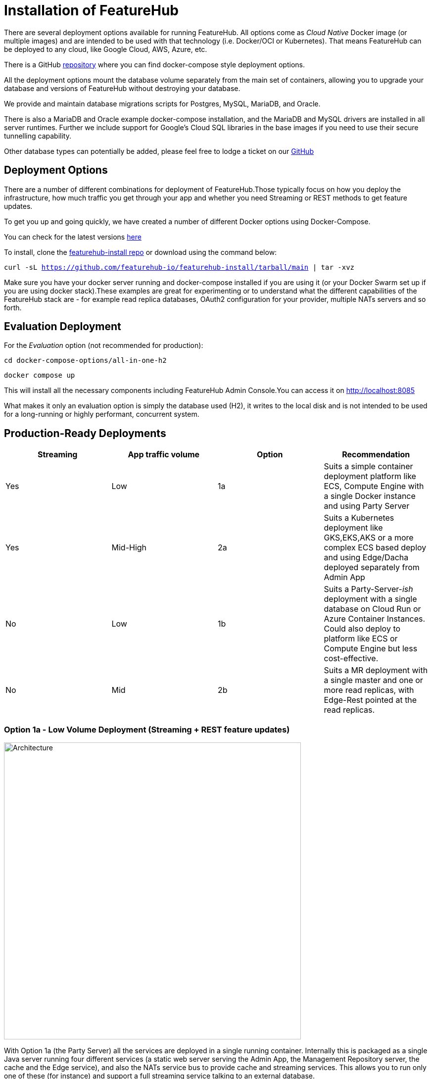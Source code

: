 = Installation of FeatureHub

There are several deployment options available for running FeatureHub. All options come as _Cloud Native_ Docker image (or multiple images) and are intended to be used with that technology (i.e. Docker/OCI or Kubernetes). That means FeatureHub can be deployed to any cloud, like Google Cloud, AWS, Azure, etc.

There is a GitHub https://github.com/featurehub-io/featurehub-install[repository] where you can find docker-compose style deployment options.

All the deployment options mount the database volume separately from the main set of containers, allowing you to upgrade your database and versions of FeatureHub without destroying your database.

We provide and maintain database migrations scripts for Postgres, MySQL, MariaDB, and Oracle.

There is also a MariaDB and Oracle example docker-compose installation, and the MariaDB and MySQL drivers are installed in all
server runtimes. Further we include support for Google's Cloud SQL libraries in the base images if you need to
use their secure tunnelling capability.

Other database types can potentially be added, please feel free to lodge a ticket on our https://github.com/featurehub-io/featurehub/issues[GitHub]

[#_deployment_options]
== Deployment Options

There are a number of different combinations
for deployment of FeatureHub.Those typically focus on how you deploy the infrastructure, how much traffic you get through your app and whether you need Streaming or REST methods to get feature updates.

To get you up and going quickly, we have created a number of different Docker options using Docker-Compose.

You can check for the latest versions https://github.com/featurehub-io/featurehub-install/releases[here]

To install, clone the https://github.com/featurehub-io/featurehub-install[featurehub-install repo] or download using the command below:

`curl -sL https://github.com/featurehub-io/featurehub-install/tarball/main | tar -xvz`

Make sure you have your docker server running and docker-compose installed if you are using it (or your Docker Swarm
set up if you are using docker stack).These examples are great for experimenting or to understand what the
different capabilities of the FeatureHub stack are - for example read replica databases, OAuth2 configuration for your
provider, multiple NATs servers and so forth.

[#_evaluation_deployment]
== Evaluation Deployment

For the _Evaluation_ option (not recommended for production):

`cd docker-compose-options/all-in-one-h2`

`docker compose up`

This will install all the necessary components including FeatureHub Admin Console.You can access it on http://localhost:8085

What makes it only an evaluation option is simply the database used (H2), it writes to the local
disk and is not intended to be used for a long-running or highly performant, concurrent system.

== Production-Ready Deployments

[options="header"]
|===================================
|Streaming|App traffic volume|Option|Recommendation
|Yes|Low|1a|Suits a simple container deployment platform like ECS, Compute Engine with a single Docker instance and using Party Server
|Yes|Mid-High|2a|Suits a Kubernetes deployment like GKS,EKS,AKS or a more complex ECS based deploy and using Edge/Dacha deployed separately from Admin App
|No|Low|1b|Suits a Party-Server-_ish_ deployment with a single database on Cloud Run or Azure Container Instances. Could also deploy to platform like ECS or Compute Engine but less cost-effective.
|No|Mid|2b|Suits a MR deployment with a single master and one or more read replicas, with Edge-Rest pointed at the read replicas.
|===================================

=== Option 1a - Low Volume Deployment (Streaming + REST feature updates)

image::fh_deployment_option_1a.svg[Architecture,600]

With Option 1a (the Party Server) all the services are deployed in a single running container. Internally this is packaged as a single
Java server running four different services (a static web server serving the Admin App, the Management Repository server,
the cache and the Edge service), and also the NATs service bus to provide cache and streaming services. This allows you to
run only one of these (for instance) and support a full streaming service talking to an external database.

The image is the same
as the basic evaluation image with the difference being the database (we recommend Postgres).

Because the single
container is responsible for handling all incoming requests (including requests for features), this will mean it should be able to
handle around 150-200 concurrent requests per CPU, but streaming requests will further limit that capacity. As such, it causes
Edge traffic to compete with Admin traffic.

You can run up multiple Party Servers, in this case the `nats.urls` configuration (see below) must
be set correctly for discovery (along with allowing network traffic between  them). If you start doing this, it is likely a better
choice to split them into multiple parts - with Admin on one server and Edge/Dacha on others. If you think your usage will grow, we
encourage you to use different DNS hosts pointing to the same server for features vs the Admin app.

==== Setup Instructions

For Postgres option:

`cd docker-compose-options/all-in-one-postgres`

`docker compose up`

Or for MySQL option:

`cd docker-compose-options/all-in-one-mysql`

`docker compose up`

This will install all the necessary components including FeatureHub Admin Console. You can now load it on localhost:8085

=== Option 2a - Scalable Deployment (Streaming + REST feature updates)

image::fh_deployment_option_2a.svg[Option 2a,600]

This option is best if you want to run FeatureHub in production at scale. Running separate instances of Edge, Cache, NATS and
FeatureHub MR Server, means you can deploy these components independently for scalability and redundancy, and Docker images
are provided for each of these services.

Because they are deployed in separate containers, you have considerably greater control over what
network traffic gains access to each of these pieces, and they do not all sit under the same Web server. This kind of
deployment is intended for situations where you want both streaming and REST support for feature updates, or where you want much greater volume or response
than the 2b solution can provide you. The Dacha servers are able to support massive horizontal scaling of features and
feature updates, further scaling up and not creating a load on the database as necessary by the use of the NATS cluster.

We provide an installation option with Postgres database. It brings up the Admin App (MR), the cache (Dacha), the
Edge server, the distributed bus (NATS) and the database all as separate services. Edge runs on a different port to the Admin App and shows
how you can use a different URL to serve traffic for feature consumers from your Admin App.

==== Setup Instructions

`cd docker-compose-options/all-separate-postgres`

`docker compose up`

There is also a helm chart available for production Kubernetes deployment for this option. Please follow documentation link:https://github.com/featurehub-io/featurehub-helm[here]. It doesn't include a Postgres or NATs server as generally your cloud
provider will have a managed Postgres service, and NATs have their own Kubernetes Helm charts for scalable, reliable deploys.


=== Option 1b - Low Volume Deployment (REST feature updates only)

The non-streaming option `party-server-ish` is designed to scale to less - tens of thousands, possibly
more if you have a limited number of environments, or a larger number of read replicas.
It is also designed to be much
_simpler and cheaper_ to deploy on environments like Google Cloud Run or Azure Container Instances.
Deployed, conceptually it looks like this:

image::fh_architecture_non_streaming.svg[Architecture,600]
In this case, `party-server-ish` deploys only the Management
Repository and a version of Edge that talks to the database. The `party-server-ish` serves the Admin web app, MR API, and Edge-Rest applications
running inside a single process. There is no NATS or Dacha.

This option is suitable if you are only using REST to get feature flags updates, such as for
mobile or Web applications. SSE based
streaming capability is not included into this bundle.

As with all deploys, you can configure a read replica for each container, and
Edge requests will hit the replica by default (as they are read only).

==== Setup Instructions

`cd docker-compose-options/party-server-ish-postgres`

`docker compose up`

=== Option 2b - Scalable Deployment (REST feature updates only)

image::fh_deployment_option_2b.svg[Option 2b,600]

This option is limited only by the number of read replicas you can support and the method you have over balancing access
to these replicas. This deployment uses the separation of `mr` (the Admin App and its backend) from `edge-rest` instead of bundling
them together and configuring a read replica for `edge-rest` (the only time we recommend doing this). As many cloud providers
allow you to configure multiple active read replicas, potentially across different zones of the world, this allows you to scale
your connectivity across those replicas. See the documentation below on Database Read Replicas for how to configure this.

==== Setup Instructions

`cd docker-compose-options/mr-edge-rest-postgres`

`docker compose up`

== Cloud Deployments

=== Deploying FeatureHub on Google Cloud Run (party-server-ish example)

Google Cloud Run lets you spin up a container instance and multiplex requests to it, making it directly available as
soon as you have configured it. These are basic instructions on how to do this.

==== Create your Cloud SQL Instance
In this example we use the instance of Postgres 13 of the smallest possible size and deploy a 2 cpu, 512Mb Cloud
Run instance that scales from 0 to 3, allowing up to 400 incoming requests concurrently per instance. Each CPU
for incoming Edge requests is capable of supporting around 200 concurrent requests. The CPU of the database
affects the speed at which the instances respond - for example we were only able to sustain around 50 requests per
second (with around a 650ms time per request) with a 0.6 CPU database.

----
export GCP_REGION=us-east1
export GCP_ZONE=us-east1-b
gcloud config set project your-project
gcloud config set compute/zone $GCP_ZONE
----

We are now going to create a Cloud SQL database, so you need to
choose a root password, a database name and a schema name. We will create a very small instance that is zonal only, has no daily backup, and connectivity via public IP but SSL - https://cloud.google.com/sql/pricing[Cloud SQL pricing] give you more details on how much this will cost. Obviously you can choose a larger one, but this initial deployment will probably be
throwaway as it is quite easy. _This step takes a while_

----
export FH_DB_NAME=featurehub-db
export FH_DB_PASSWORD=FeatureHub17#
export FH_DB_SCHEMA=featurehub

gcloud sql instances create $FH_DB_NAME --database-version=POSTGRES_13 --zone=$GCP_ZONE --tier=db-f1-micro "--root-password=$FH_DB_PASSWORD" --assign-ip --require-ssl --storage-type=SSD
----

this should just show you a database schema called postgres
----
gcloud sql databases list --instance=$FH_DB_NAME
----
Now create the new featurehub database schema
----
gcloud sql databases create $FH_DB_SCHEMA --instance $FH_DB_NAME
----
now get the "connection name" - it is the `connectionName` parameter from this:
----
gcloud sql instances describe $FH_DB_NAME
----

You need it in the custom properties below. In my case this was

----
backendType: SECOND_GEN
connectionName: featurehub-example:us-central1:featurehub-db
databaseVersion: POSTGRES_13
...
----

this becomes the name you pass to the container

----
export FH_DB_CONN_NAME=featurehub-example:us-central1:featurehub-db
----

==== Create your Cloud Run deployment

----
export FH_CR_NAME=featurehub
export FH_IMAGE=featurehub/party-server-ish:1.5.4
----

Note that you need to be a Project Owner or Cloud Run Admin to allow unauthenticated traffic.

----
export HOST_URL=http://localhost
gcloud run deploy $FH_CR_NAME --image=$FH_IMAGE --min-instances=0 --max-instances=3 --cpu=2 --memory=512Mi --port=8085 --concurrency=400 "--set-env-vars=db.url=jdbc:postgresql:///$FH_DB_SCHEMA,db.username=postgres,db.password=$FH_DB_PASSWORD,db.minConnections=3,db.maxConnections=100,monitor.port=8701,db.customProperties=cloudSqlInstance=$FH_DB_CONN_NAME;socketFactory=com.google.cloud.sql.postgres.SocketFactory" --set-cloudsql-instances=$FH_DB_NAME --platform=managed --region=$GCP_REGION --allow-unauthenticated
----

If you are using OAuth2, then you will need to set those properties, and we recommend setting your `oauth2.disable-login` to true to
prevent being able to log in without an OAuth2 connection.

Use the example Cloud Shell to ensure you can connect to it, but it can take a while to create.

==== Cloud Run Observations

- We are putting the password straight into the environment variable which you may do in a more secure way.
- You should create a service account with minimal permissions for your Cloud Run instances


